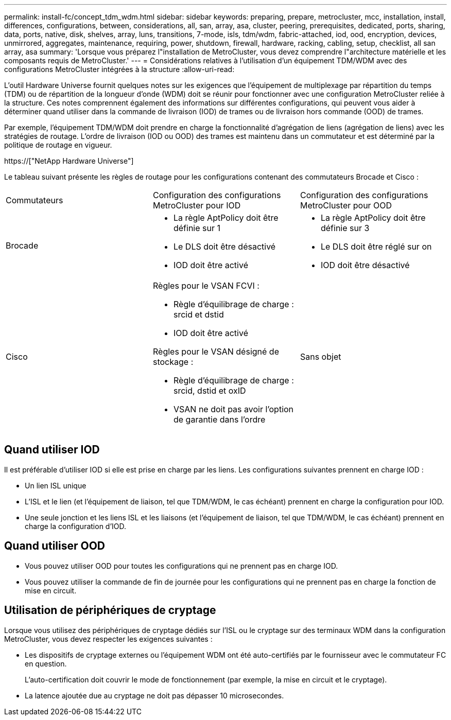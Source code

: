 ---
permalink: install-fc/concept_tdm_wdm.html 
sidebar: sidebar 
keywords: preparing, prepare, metrocluster, mcc, installation, install, differences, configurations, between, considerations, all, san, array, asa, cluster, peering, prerequisites, dedicated, ports, sharing, data, ports, native, disk, shelves, array, luns, transitions, 7-mode, isls, tdm/wdm, fabric-attached, iod, ood, encryption, devices, unmirrored, aggregates, maintenance, requiring, power, shutdown, firewall, hardware, racking, cabling, setup, checklist, all san array, asa 
summary: 'Lorsque vous préparez l"installation de MetroCluster, vous devez comprendre l"architecture matérielle et les composants requis de MetroCluster.' 
---
= Considérations relatives à l'utilisation d'un équipement TDM/WDM avec des configurations MetroCluster intégrées à la structure
:allow-uri-read: 


[role="lead"]
L'outil Hardware Universe fournit quelques notes sur les exigences que l'équipement de multiplexage par répartition du temps (TDM) ou de répartition de la longueur d'onde (WDM) doit se réunir pour fonctionner avec une configuration MetroCluster reliée à la structure. Ces notes comprennent également des informations sur différentes configurations, qui peuvent vous aider à déterminer quand utiliser dans la commande de livraison (IOD) de trames ou de livraison hors commande (OOD) de trames.

Par exemple, l'équipement TDM/WDM doit prendre en charge la fonctionnalité d'agrégation de liens (agrégation de liens) avec les stratégies de routage. L'ordre de livraison (IOD ou OOD) des trames est maintenu dans un commutateur et est déterminé par la politique de routage en vigueur.

https://["NetApp Hardware Universe"]

Le tableau suivant présente les règles de routage pour les configurations contenant des commutateurs Brocade et Cisco :

|===


| Commutateurs | Configuration des configurations MetroCluster pour IOD | Configuration des configurations MetroCluster pour OOD 


 a| 
Brocade
 a| 
* La règle AptPolicy doit être définie sur 1
* Le DLS doit être désactivé
* IOD doit être activé

 a| 
* La règle AptPolicy doit être définie sur 3
* Le DLS doit être réglé sur on
* IOD doit être désactivé




 a| 
Cisco
 a| 
Règles pour le VSAN FCVI :

* Règle d'équilibrage de charge : srcid et dstid
* IOD doit être activé


Règles pour le VSAN désigné de stockage :

* Règle d'équilibrage de charge : srcid, dstid et oxID
* VSAN ne doit pas avoir l'option de garantie dans l'ordre

 a| 
Sans objet

|===


== Quand utiliser IOD

Il est préférable d'utiliser IOD si elle est prise en charge par les liens. Les configurations suivantes prennent en charge IOD :

* Un lien ISL unique
* L'ISL et le lien (et l'équipement de liaison, tel que TDM/WDM, le cas échéant) prennent en charge la configuration pour IOD.
* Une seule jonction et les liens ISL et les liaisons (et l'équipement de liaison, tel que TDM/WDM, le cas échéant) prennent en charge la configuration d'IOD.




== Quand utiliser OOD

* Vous pouvez utiliser OOD pour toutes les configurations qui ne prennent pas en charge IOD.
* Vous pouvez utiliser la commande de fin de journée pour les configurations qui ne prennent pas en charge la fonction de mise en circuit.




== Utilisation de périphériques de cryptage

Lorsque vous utilisez des périphériques de cryptage dédiés sur l'ISL ou le cryptage sur des terminaux WDM dans la configuration MetroCluster, vous devez respecter les exigences suivantes :

* Les dispositifs de cryptage externes ou l'équipement WDM ont été auto-certifiés par le fournisseur avec le commutateur FC en question.
+
L'auto-certification doit couvrir le mode de fonctionnement (par exemple, la mise en circuit et le cryptage).

* La latence ajoutée due au cryptage ne doit pas dépasser 10 microsecondes.

